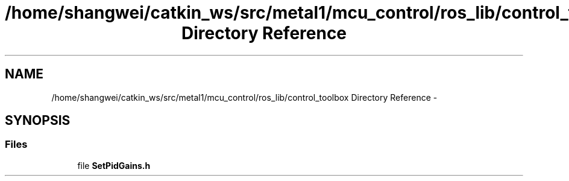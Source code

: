 .TH "/home/shangwei/catkin_ws/src/metal1/mcu_control/ros_lib/control_toolbox Directory Reference" 3 "Sat Jul 9 2016" "angelbot" \" -*- nroff -*-
.ad l
.nh
.SH NAME
/home/shangwei/catkin_ws/src/metal1/mcu_control/ros_lib/control_toolbox Directory Reference \- 
.SH SYNOPSIS
.br
.PP
.SS "Files"

.in +1c
.ti -1c
.RI "file \fBSetPidGains\&.h\fP"
.br
.in -1c

